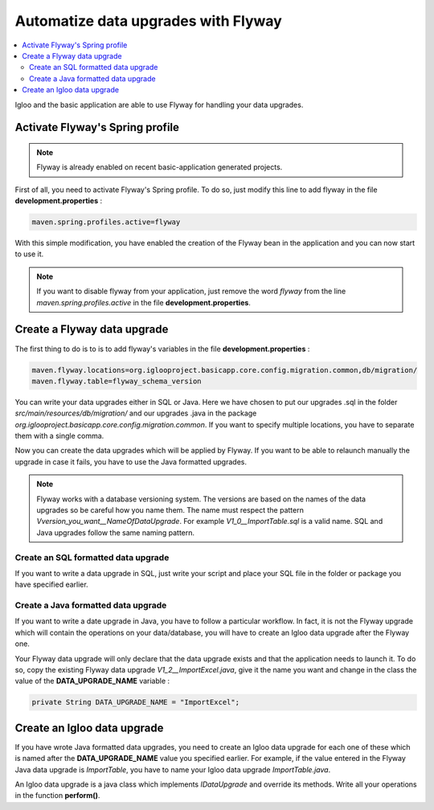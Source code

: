Automatize data upgrades with Flyway
====================================

.. contents:: :local:

Igloo and the basic application are able to use Flyway for handling your data upgrades.

Activate Flyway's Spring profile
--------------------------------

.. note:: Flyway is already enabled on recent basic-application generated projects.

First of all, you need to activate Flyway's Spring profile. To do so, just modify this line to add flyway in the file **development.properties**  :

.. code-block:: bash

  maven.spring.profiles.active=flyway

With this simple modification, you have enabled the creation of the Flyway bean
in the application and you can now start to use it.

.. note::
  If you want to disable flyway from your application, just remove the word *flyway* from
  the line *maven.spring.profiles.active* in the file **development.properties**.


Create a Flyway data upgrade
----------------------------

The first thing to do is to is to add flyway's variables in the file **development.properties** :

.. code-block:: bash

  maven.flyway.locations=org.iglooproject.basicapp.core.config.migration.common,db/migration/
  maven.flyway.table=flyway_schema_version

You can write your data upgrades either in SQL or Java.
Here we have chosen to put our upgrades .sql in the folder *src/main/resources/db/migration/* and
our upgrades .java in the package *org.iglooproject.basicapp.core.config.migration.common*.
If you want to specify multiple locations, you have to separate them with a single comma.

Now you can create the data upgrades which will be applied by Flyway.
If you want to be able to relaunch manually the upgrade in case it fails, you have to use the Java formatted upgrades.

.. note::
  Flyway works with a database versioning system. The versions are based
  on the names of the data upgrades so be careful how you name them. The name must
  respect the pattern *Vversion_you_want__NameOfDataUpgrade*. For example *V1_0__ImportTable.sql*
  is a valid name. SQL and Java upgrades follow the same naming pattern.


Create an SQL formatted data upgrade
````````````````````````````````````

If you want to write a data upgrade in SQL, just write your script and place your SQL file
in the folder or package you have specified earlier.


Create a Java formatted data upgrade
````````````````````````````````````

If you want to write a date upgrade in Java, you have to follow a particular workflow.
In fact, it is not the Flyway upgrade which will contain the operations on your data/database,
you will have to create an Igloo data upgrade after the Flyway one.

Your Flyway data upgrade will only declare that the data upgrade exists and that the application needs to launch it.
To do so, copy the existing Flyway data upgrade *V1_2__ImportExcel.java*, give it the name you want
and change in the class the value of the **DATA_UPGRADE_NAME** variable :

.. code-block:: java

  private String DATA_UPGRADE_NAME = "ImportExcel";

Create an Igloo data upgrade
--------------------------------

If you have wrote Java formatted data upgrades, you need to create an Igloo
data upgrade for each one of these which is named after the **DATA_UPGRADE_NAME**
value you specified earlier. For example, if the value entered in the Flyway Java data upgrade is *ImportTable*,
you have to name your Igloo data upgrade *ImportTable.java*.

An Igloo data upgrade is a java class which implements *IDataUpgrade* and override its methods.
Write all your operations in the function **perform()**.
